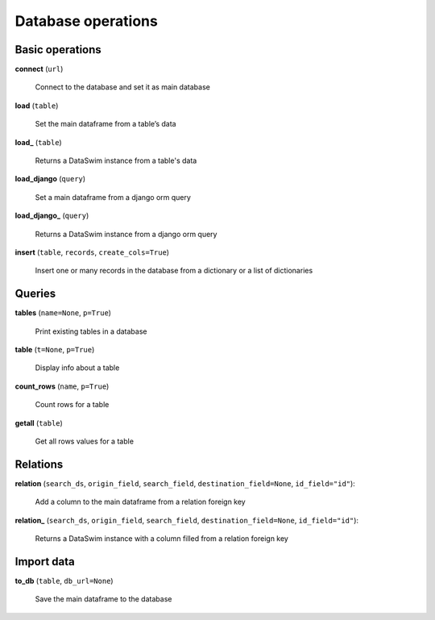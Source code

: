 Database operations
===================

Basic operations
----------------

**connect** (``url``)

    Connect to the database and set it as main database
    
**load** (``table``)

    Set the main dataframe from a table’s data
    
**load_** (``table``)

    Returns a DataSwim instance from a table's data

**load_django** (``query``)

    Set a main dataframe from a django orm query
    
**load_django_** (``query``)

    Returns a DataSwim instance from a django orm query
    
**insert** (``table``, ``records``, ``create_cols=True``)

    Insert one or many records in the database from a dictionary or a list of dictionaries
    
Queries
-------
    
**tables** (``name=None``, ``p=True``)

    Print existing tables in a database
    
**table** (``t=None``, ``p=True``)

    Display info about a table

**count_rows** (``name``, ``p=True``)

    Count rows for a table

**getall** (``table``)

    Get all rows values for a table

Relations
---------

**relation** (``search_ds``, ``origin_field``, ``search_field``, ``destination_field=None``, ``id_field="id"``):

    Add a column to the main dataframe from a relation foreign key 

**relation_** (``search_ds``, ``origin_field``, ``search_field``, ``destination_field=None``, ``id_field="id"``):

    Returns a DataSwim instance with a column filled from a relation foreign key
    
Import data
-----------

**to_db** (``table``, ``db_url=None``)

    Save the main dataframe to the database


    